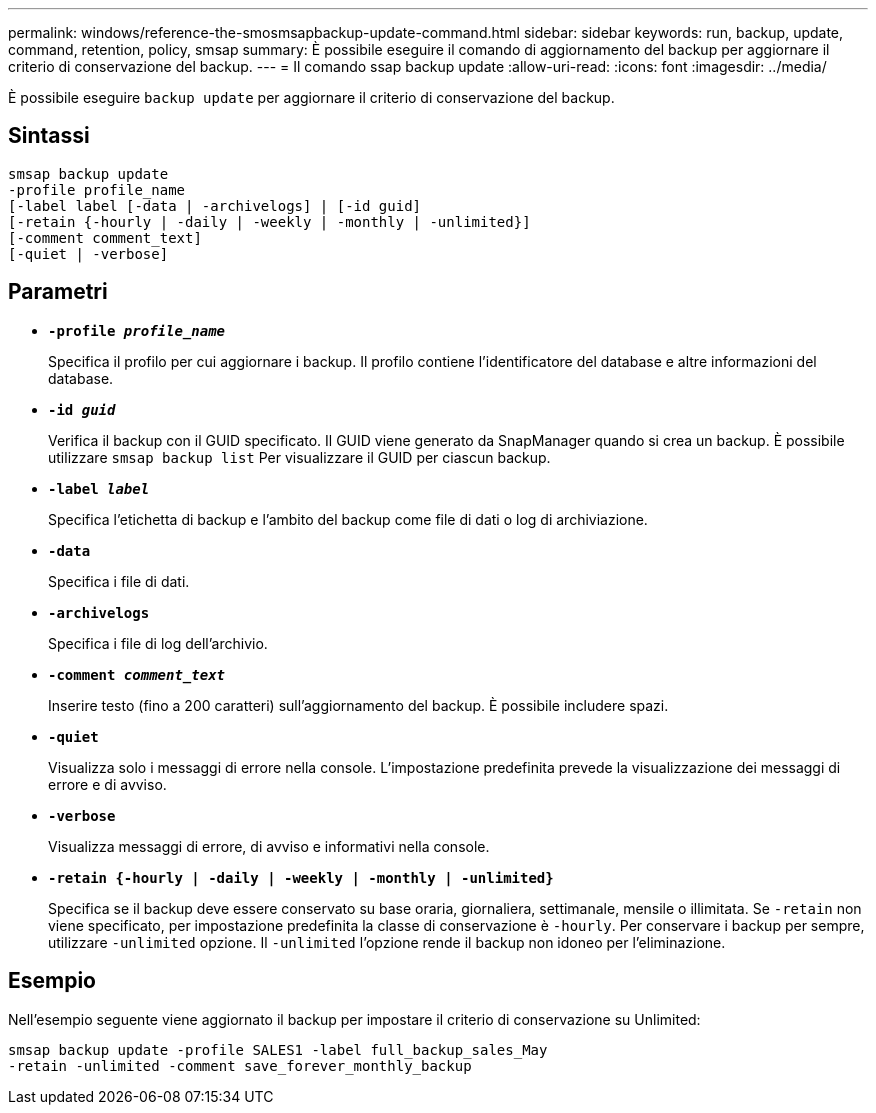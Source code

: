 ---
permalink: windows/reference-the-smosmsapbackup-update-command.html 
sidebar: sidebar 
keywords: run, backup, update, command, retention, policy, smsap 
summary: È possibile eseguire il comando di aggiornamento del backup per aggiornare il criterio di conservazione del backup. 
---
= Il comando ssap backup update
:allow-uri-read: 
:icons: font
:imagesdir: ../media/


[role="lead"]
È possibile eseguire `backup update` per aggiornare il criterio di conservazione del backup.



== Sintassi

[listing]
----

smsap backup update
-profile profile_name
[-label label [-data | -archivelogs] | [-id guid]
[-retain {-hourly | -daily | -weekly | -monthly | -unlimited}]
[-comment comment_text]
[-quiet | -verbose]
----


== Parametri

* *`-profile _profile_name_`*
+
Specifica il profilo per cui aggiornare i backup. Il profilo contiene l'identificatore del database e altre informazioni del database.

* *`-id _guid_`*
+
Verifica il backup con il GUID specificato. Il GUID viene generato da SnapManager quando si crea un backup. È possibile utilizzare `smsap backup list` Per visualizzare il GUID per ciascun backup.

* *`-label _label_`*
+
Specifica l'etichetta di backup e l'ambito del backup come file di dati o log di archiviazione.

* *`-data`*
+
Specifica i file di dati.

* *`-archivelogs`*
+
Specifica i file di log dell'archivio.

* *`-comment _comment_text_`*
+
Inserire testo (fino a 200 caratteri) sull'aggiornamento del backup. È possibile includere spazi.

* *`-quiet`*
+
Visualizza solo i messaggi di errore nella console. L'impostazione predefinita prevede la visualizzazione dei messaggi di errore e di avviso.

* *`-verbose`*
+
Visualizza messaggi di errore, di avviso e informativi nella console.

* *`-retain {-hourly | -daily | -weekly | -monthly | -unlimited}`*
+
Specifica se il backup deve essere conservato su base oraria, giornaliera, settimanale, mensile o illimitata. Se `-retain` non viene specificato, per impostazione predefinita la classe di conservazione è `-hourly`. Per conservare i backup per sempre, utilizzare `-unlimited` opzione. Il `-unlimited` l'opzione rende il backup non idoneo per l'eliminazione.





== Esempio

Nell'esempio seguente viene aggiornato il backup per impostare il criterio di conservazione su Unlimited:

[listing]
----
smsap backup update -profile SALES1 -label full_backup_sales_May
-retain -unlimited -comment save_forever_monthly_backup
----